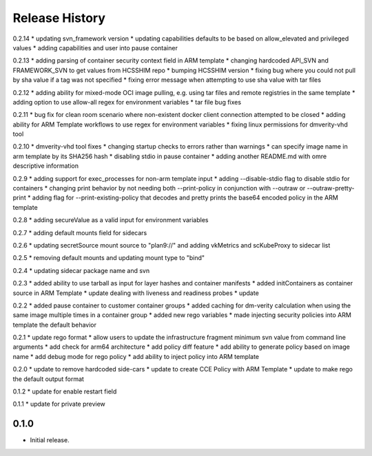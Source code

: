 .. :changelog:

Release History
===============
0.2.14
* updating svn_framework version
* updating capabilities defaults to be based on allow_elevated and privileged values
* adding capabilities and user into pause container

0.2.13
* adding parsing of container security context field in ARM template
* changing hardcoded API_SVN and FRAMEWORK_SVN to get values from HCSSHIM repo
* bumping HCSSHIM version
* fixing bug where you could not pull by sha value if a tag was not specified
* fixing error message when attempting to use sha value with tar files

0.2.12
* adding ability for mixed-mode OCI image pulling, e.g. using tar files and remote registries in the same template
* adding option to use allow-all regex for environment variables
* tar file bug fixes

0.2.11
* bug fix for clean room scenario where non-existent docker client connection attempted to be closed
* adding ability for ARM Template workflows to use regex for environment variables
* fixing linux permissions for dmverity-vhd tool

0.2.10
* dmverity-vhd tool fixes
* changing startup checks to errors rather than warnings
* can specify image name in arm template by its SHA256 hash
* disabling stdio in pause container
* adding another README.md with omre descriptive information

0.2.9
* adding support for exec_processes for non-arm template input
* adding --disable-stdio flag to disable stdio for containers
* changing print behavior by not needing both --print-policy in conjunction with --outraw or --outraw-pretty-print
* adding flag for --print-existing-policy that decodes and pretty prints the base64 encoded policy in the ARM template

0.2.8
* adding secureValue as a valid input for environment variables

0.2.7
* adding default mounts field for sidecars

0.2.6
* updating secretSource mount source to "plan9://" and adding vkMetrics and scKubeProxy to sidecar list

0.2.5
* removing default mounts and updating mount type to "bind"

0.2.4
* updating sidecar package name and svn

0.2.3
* added ability to use tarball as input for layer hashes and container manifests
* added initContainers as container source in ARM Template
* update dealing with liveness and readiness probes
* update

0.2.2
* added pause container to customer container groups
* added caching for dm-verity calculation when using the same image multiple times in a container group
* added new rego variables
* made injecting security policies into ARM template the default behavior

0.2.1
* update rego format
* allow users to update the infrastructure fragment minimum svn value from command line arguments
* add check for arm64 architecture
* add policy diff feature
* add ability to generate policy based on image name
* add debug mode for rego policy
* add ability to inject policy into ARM template

0.2.0
* update to remove hardcoded side-cars
* update to create CCE Policy with ARM Template
* update to make rego the default output format

0.1.2
* update for enable restart field

0.1.1
* update for private preview

0.1.0
++++++
* Initial release.